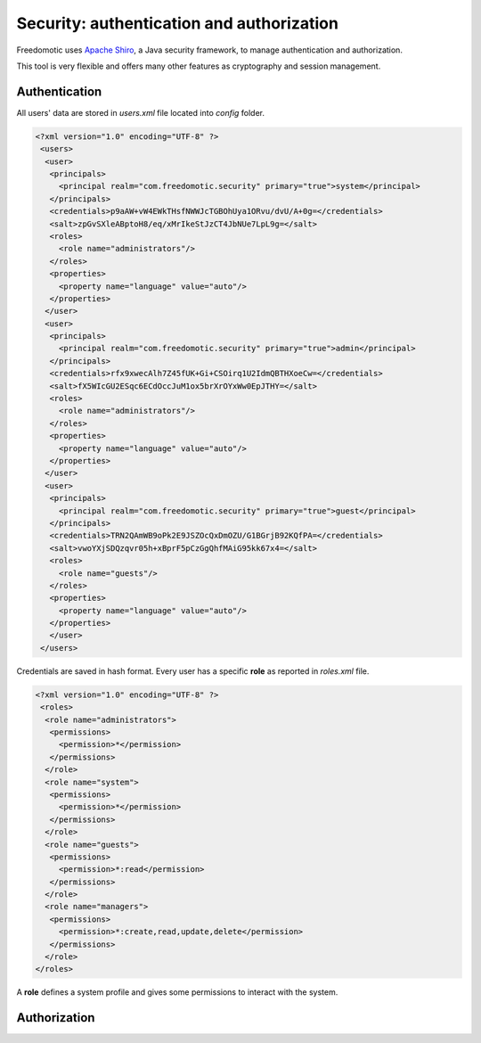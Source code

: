 
Security: authentication and authorization
==========================================

Freedomotic uses `Apache Shiro <https://shiro.apache.org/>`_, a Java security framework, to manage authentication and authorization.

This tool is very flexible and offers many other features as cryptography and session management.

Authentication
--------------

All users' data are stored in *users.xml* file located into *config* folder.  

.. code:: xml

 <?xml version="1.0" encoding="UTF-8" ?>
  <users>
   <user>
    <principals>
      <principal realm="com.freedomotic.security" primary="true">system</principal>
    </principals>
    <credentials>p9aAW+vW4EWkTHsfNWWJcTGBOhUya1ORvu/dvU/A+0g=</credentials>
    <salt>zpGvSXleABptoH8/eq/xMrIkeStJzCT4JbNUe7LpL9g=</salt>
    <roles>
      <role name="administrators"/>
    </roles>
    <properties>
      <property name="language" value="auto"/>
    </properties>
   </user>
   <user>
    <principals>
      <principal realm="com.freedomotic.security" primary="true">admin</principal>
    </principals>
    <credentials>rfx9xwecAlh7Z45fUK+Gi+CSOirq1U2IdmQBTHXoeCw=</credentials>
    <salt>fX5WIcGU2ESqc6ECdOccJuM1ox5brXrOYxWw0EpJTHY=</salt>
    <roles>
      <role name="administrators"/>
    </roles>
    <properties>
      <property name="language" value="auto"/>
    </properties>
   </user>
   <user>
    <principals>
      <principal realm="com.freedomotic.security" primary="true">guest</principal>
    </principals>
    <credentials>TRN2QAmWB9oPk2E9JSZOcQxDmOZU/G1BGrjB92KQfPA=</credentials>
    <salt>vwoYXjSDQzqvr05h+xBprF5pCzGgQhfMAiG95kk67x4=</salt>
    <roles>
      <role name="guests"/>
    </roles>
    <properties>
      <property name="language" value="auto"/>
    </properties>
    </user>
  </users>
  
  
Credentials are saved in hash format.
Every user has a specific **role** as reported in *roles.xml* file.

.. code:: xml

 <?xml version="1.0" encoding="UTF-8" ?>
  <roles>
   <role name="administrators">
    <permissions>
      <permission>*</permission>
    </permissions>
   </role>
   <role name="system">
    <permissions>
      <permission>*</permission>
    </permissions>
   </role>
   <role name="guests">
    <permissions>
      <permission>*:read</permission>
    </permissions>
   </role>
   <role name="managers">
    <permissions>
      <permission>*:create,read,update,delete</permission>
    </permissions>
   </role>
 </roles>
 

A **role** defines a system profile and gives some permissions to interact with the system.
 
Authorization
-------------
 
 

